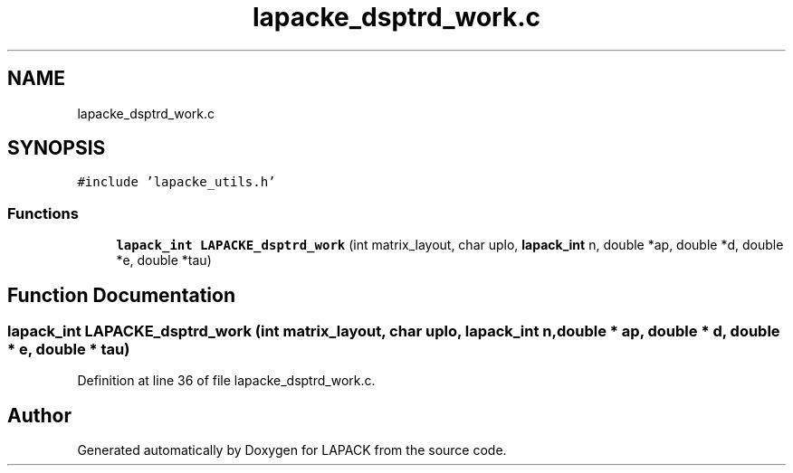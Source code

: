.TH "lapacke_dsptrd_work.c" 3 "Tue Nov 14 2017" "Version 3.8.0" "LAPACK" \" -*- nroff -*-
.ad l
.nh
.SH NAME
lapacke_dsptrd_work.c
.SH SYNOPSIS
.br
.PP
\fC#include 'lapacke_utils\&.h'\fP
.br

.SS "Functions"

.in +1c
.ti -1c
.RI "\fBlapack_int\fP \fBLAPACKE_dsptrd_work\fP (int matrix_layout, char uplo, \fBlapack_int\fP n, double *ap, double *d, double *e, double *tau)"
.br
.in -1c
.SH "Function Documentation"
.PP 
.SS "\fBlapack_int\fP LAPACKE_dsptrd_work (int matrix_layout, char uplo, \fBlapack_int\fP n, double * ap, double * d, double * e, double * tau)"

.PP
Definition at line 36 of file lapacke_dsptrd_work\&.c\&.
.SH "Author"
.PP 
Generated automatically by Doxygen for LAPACK from the source code\&.
